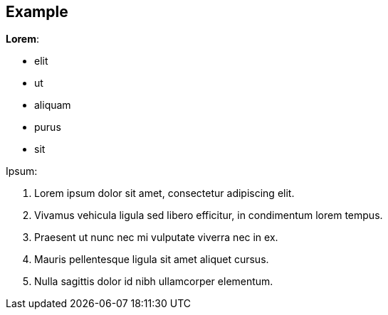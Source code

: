 == Example

.*Lorem*:
* elit
* ut
* aliquam
* purus
* sit

.Ipsum:
. Lorem ipsum dolor sit amet, consectetur adipiscing elit.
. Vivamus vehicula ligula sed libero efficitur, in condimentum lorem tempus.
. Praesent ut nunc nec mi vulputate viverra nec in ex.
. Mauris pellentesque ligula sit amet aliquet cursus.
. Nulla sagittis dolor id nibh ullamcorper elementum.

//-
